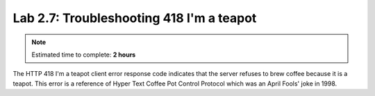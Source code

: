 Lab 2.7: Troubleshooting 418 I'm a teapot
-----------------------------------------

.. note:: Estimated time to complete: **2 hours**

.. image:: ../pictures/module2/beverage-black-coffee-blurred-background-922217.jpg
  :align: center
  :scale: 50%

The HTTP 418 I'm a teapot client error response code indicates 
that the server refuses to brew coffee because it is a teapot. 
This error is a reference of Hyper Text Coffee Pot Control Protocol 
which was an April Fools' joke in 1998.
